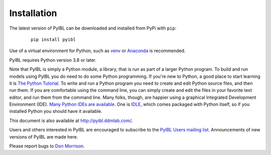 Installation
============


.. _installation:

The latest version of PyIBL can be downloaded and installed from PyPi with ``pip``:

  .. parsed-literal:: pip install pyibl

Use of a virtual environment for Python, such as `venv <https://docs.python.org/3.8/library/venv.html>`_
or `Anaconda <https://www.anaconda.com/>`_ is recommended.

PyIBL requires Python version 3.8 or later.

Note that PyIBL is simply a Python module, a library, that is run as part of a larger
Python program. To build and run models using PyIBL you do need to do
some Python programming. If you're new to Python, a good place to
start learning it is `The Python Tutorial <https://docs.python.org/3.8/tutorial/>`_.
To write and run a Python program you need to create and edit Python
source files, and then run them. If you are comfortable using the command
line, you can simply create and edit the files in your favorite text editor,
and run them from the command line. Many folks, though, are happier using
a graphical Integrated Development Environment (IDE).
`Many Python IDEs are available <https://wiki.python.org/moin/IntegratedDevelopmentEnvironments>`_.
One  is
`IDLE <https://docs.python.org/3.8/library/idle.html>`_,
which comes packaged with Python itself, so if you installed Python
you should have it available.

This document is also available at `http://pyibl.ddmlab.com/ <http://pyibl.ddmlab.com/>`_.

Users and others interested in PyIBL are encouraged to subscribe to the
`PyIBL Users mailing list <https://lists.andrew.cmu.edu/mailman/listinfo/pyibl-users>`_.
Announcements of new versions of PyIBL are made here.

Please report bugs to `Don Morrison <mailto:dfm2@cmu.edu>`_.

